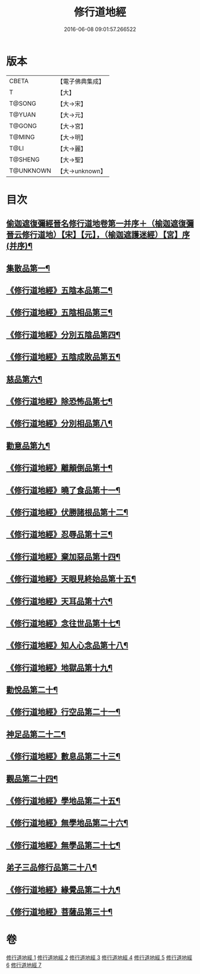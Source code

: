 #+TITLE: 修行道地經 
#+DATE: 2016-06-08 09:01:57.266522

* 版本
 |     CBETA|【電子佛典集成】|
 |         T|【大】     |
 |    T@SONG|【大→宋】   |
 |    T@YUAN|【大→元】   |
 |    T@GONG|【大→宮】   |
 |    T@MING|【大→明】   |
 |      T@LI|【大→麗】   |
 |   T@SHENG|【大→聖】   |
 | T@UNKNOWN|【大→unknown】|

* 目次
** [[file:KR6i0243_001.txt::001-0181c13][偷迦遮復彌經晉名修行道地卷第一并序＋（榆迦遮復彌晉云修行道地）【宋】【元】，（榆迦遮護迷經）【宮】序(并序)¶]]
** [[file:KR6i0243_001.txt::001-0182a6][集散品第一¶]]
** [[file:KR6i0243_001.txt::001-0182c22][《修行道地經》五陰本品第二¶]]
** [[file:KR6i0243_001.txt::001-0183a15][《修行道地經》五陰相品第三¶]]
** [[file:KR6i0243_001.txt::001-0183b8][《修行道地經》分別五陰品第四¶]]
** [[file:KR6i0243_001.txt::001-0183b28][《修行道地經》五陰成敗品第五¶]]
** [[file:KR6i0243_002.txt::002-0189b17][慈品第六¶]]
** [[file:KR6i0243_002.txt::002-0190b17][《修行道地經》除恐怖品第七¶]]
** [[file:KR6i0243_002.txt::002-0190c22][《修行道地經》分別相品第八¶]]
** [[file:KR6i0243_003.txt::003-0196a24][勸意品第九¶]]
** [[file:KR6i0243_003.txt::003-0198b17][《修行道地經》離顛倒品第十¶]]
** [[file:KR6i0243_003.txt::003-0198c29][《修行道地經》曉了食品第十一¶]]
** [[file:KR6i0243_003.txt::003-0199c21][《修行道地經》伏勝諸根品第十二¶]]
** [[file:KR6i0243_003.txt::003-0200a8][《修行道地經》忍辱品第十三¶]]
** [[file:KR6i0243_003.txt::003-0200a17][《修行道地經》棄加惡品第十四¶]]
** [[file:KR6i0243_003.txt::003-0200a27][《修行道地經》天眼見終始品第十五¶]]
** [[file:KR6i0243_003.txt::003-0200b29][《修行道地經》天耳品第十六¶]]
** [[file:KR6i0243_003.txt::003-0200c24][《修行道地經》念往世品第十七¶]]
** [[file:KR6i0243_003.txt::003-0201a11][《修行道地經》知人心念品第十八¶]]
** [[file:KR6i0243_003.txt::003-0201c18][《修行道地經》地獄品第十九¶]]
** [[file:KR6i0243_004.txt::004-0205a5][勸悅品第二十¶]]
** [[file:KR6i0243_004.txt::004-0205b6][《修行道地經》行空品第二十一¶]]
** [[file:KR6i0243_005.txt::005-0211c10][神足品第二十二¶]]
** [[file:KR6i0243_005.txt::005-0213a20][《修行道地經》數息品第二十三¶]]
** [[file:KR6i0243_006.txt::006-0219a9][觀品第二十四¶]]
** [[file:KR6i0243_006.txt::006-0220c16][《修行道地經》學地品第二十五¶]]
** [[file:KR6i0243_006.txt::006-0222c28][《修行道地經》無學地品第二十六¶]]
** [[file:KR6i0243_006.txt::006-0223b6][《修行道地經》無學品第二十七¶]]
** [[file:KR6i0243_007.txt::007-0224a5][弟子三品修行品第二十八¶]]
** [[file:KR6i0243_007.txt::007-0226b13][《修行道地經》緣覺品第二十九¶]]
** [[file:KR6i0243_007.txt::007-0227b5][《修行道地經》菩薩品第三十¶]]

* 卷
[[file:KR6i0243_001.txt][修行道地經 1]]
[[file:KR6i0243_002.txt][修行道地經 2]]
[[file:KR6i0243_003.txt][修行道地經 3]]
[[file:KR6i0243_004.txt][修行道地經 4]]
[[file:KR6i0243_005.txt][修行道地經 5]]
[[file:KR6i0243_006.txt][修行道地經 6]]
[[file:KR6i0243_007.txt][修行道地經 7]]

